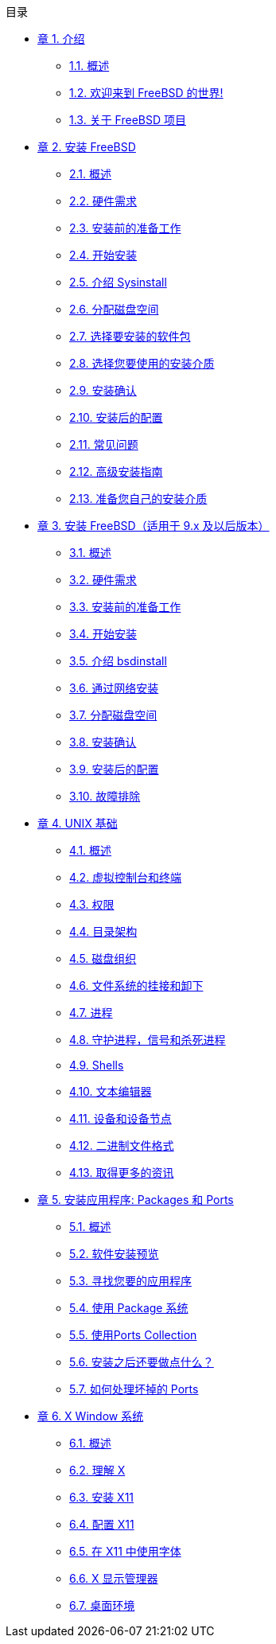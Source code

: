 // Code generated by the FreeBSD Documentation toolchain. DO NOT EDIT.
// Please don't change this file manually but run `make` to update it.
// For more information, please read the FreeBSD Documentation Project Primer

[.toc]
--
[.toc-title]
目录

* link:../introduction[章 1. 介绍]
** link:../introduction/#introduction-synopsis[1.1. 概述]
** link:../introduction/#nutshell[1.2. 欢迎来到 FreeBSD 的世界!]
** link:../introduction/#history[1.3. 关于 FreeBSD 项目]
* link:../install[章 2. 安装 FreeBSD]
** link:../install/#install-synopsis[2.1. 概述]
** link:../install/#install-hardware[2.2. 硬件需求]
** link:../install/#install-pre[2.3. 安装前的准备工作]
** link:../install/#install-start[2.4. 开始安装]
** link:../install/#using-sysinstall[2.5. 介绍 Sysinstall]
** link:../install/#install-steps[2.6. 分配磁盘空间]
** link:../install/#install-choosing[2.7. 选择要安装的软件包]
** link:../install/#install-media[2.8. 选择您要使用的安装介质]
** link:../install/#install-final-warning[2.9. 安装确认]
** link:../install/#install-post[2.10. 安装后的配置]
** link:../install/#install-trouble[2.11. 常见问题]
** link:../install/#install-advanced[2.12. 高级安装指南]
** link:../install/#install-diff-media[2.13. 准备您自己的安装介质]
* link:../bsdinstall[章 3. 安装 FreeBSD（适用于 9.x 及以后版本）]
** link:../bsdinstall/#bsdinstall-synopsis[3.1. 概述]
** link:../bsdinstall/#bsdinstall-hardware[3.2. 硬件需求]
** link:../bsdinstall/#bsdinstall-pre[3.3. 安装前的准备工作]
** link:../bsdinstall/#bsdinstall-start[3.4. 开始安装]
** link:../bsdinstall/#using-bsdinstall[3.5. 介绍 bsdinstall]
** link:../bsdinstall/#bsdinstall-netinstall[3.6. 通过网络安装]
** link:../bsdinstall/#bsdinstall-partitioning[3.7. 分配磁盘空间]
** link:../bsdinstall/#bsdinstall-final-warning[3.8. 安装确认]
** link:../bsdinstall/#bsdinstall-post[3.9. 安装后的配置]
** link:../bsdinstall/#bsdinstall-install-trouble[3.10. 故障排除]
* link:../basics[章 4. UNIX 基础]
** link:../basics/#basics-synopsis[4.1. 概述]
** link:../basics/#consoles[4.2. 虚拟控制台和终端]
** link:../basics/#permissions[4.3. 权限]
** link:../basics/#dirstructure[4.4. 目录架构]
** link:../basics/#disk-organization[4.5. 磁盘组织]
** link:../basics/#mount-unmount[4.6. 文件系统的挂接和卸下]
** link:../basics/#basics-processes[4.7. 进程]
** link:../basics/#basics-daemons[4.8. 守护进程，信号和杀死进程]
** link:../basics/#shells[4.9. Shells]
** link:../basics/#editors[4.10. 文本编辑器]
** link:../basics/#basics-devices[4.11. 设备和设备节点]
** link:../basics/#binary-formats[4.12. 二进制文件格式]
** link:../basics/#basics-more-information[4.13. 取得更多的资讯]
* link:../ports[章 5. 安装应用程序: Packages 和 Ports]
** link:../ports/#ports-synopsis[5.1. 概述]
** link:../ports/#ports-overview[5.2. 软件安装预览]
** link:../ports/#ports-finding-applications[5.3. 寻找您要的应用程序]
** link:../ports/#packages-using[5.4. 使用 Package 系统]
** link:../ports/#ports-using[5.5. 使用Ports Collection]
** link:../ports/#ports-nextsteps[5.6. 安装之后还要做点什么？]
** link:../ports/#ports-broken[5.7. 如何处理坏掉的 Ports]
* link:../x11[章 6. X Window 系统]
** link:../x11/#x11-synopsis[6.1. 概述]
** link:../x11/#x-understanding[6.2. 理解 X]
** link:../x11/#x-install[6.3. 安装 X11]
** link:../x11/#x-config[6.4. 配置 X11]
** link:../x11/#x-fonts[6.5. 在 X11 中使用字体]
** link:../x11/#x-xdm[6.6. X 显示管理器]
** link:../x11/#x11-wm[6.7. 桌面环境]
--
